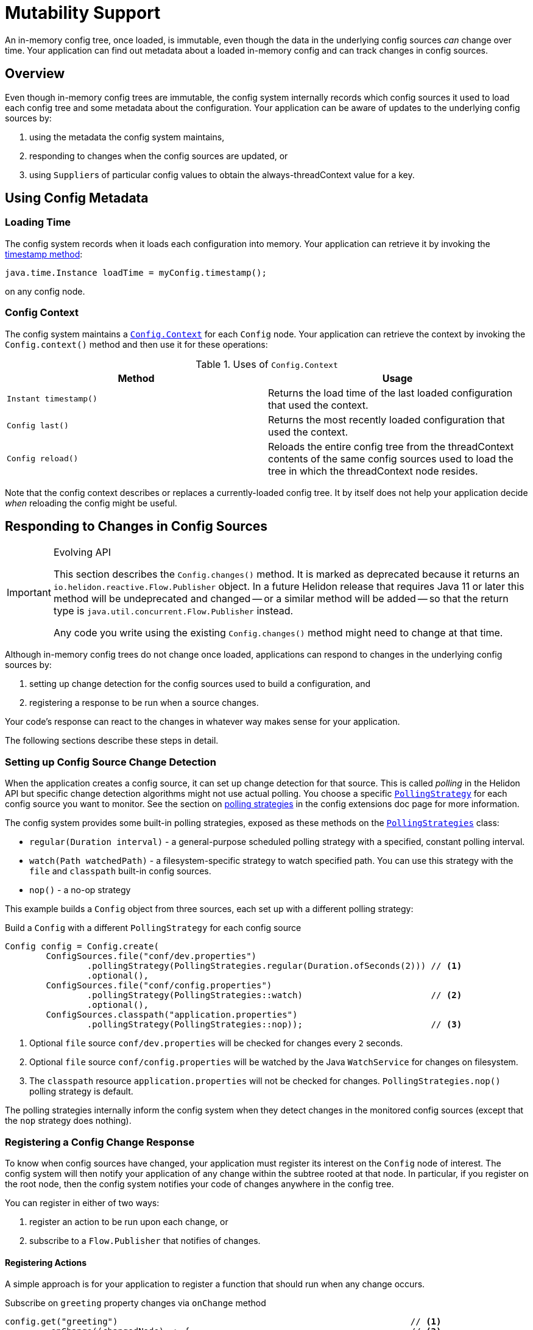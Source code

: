 ///////////////////////////////////////////////////////////////////////////////

    Copyright (c) 2018, 2020 Oracle and/or its affiliates.

    Licensed under the Apache License, Version 2.0 (the "License");
    you may not use this file except in compliance with the License.
    You may obtain a copy of the License at

        http://www.apache.org/licenses/LICENSE-2.0

    Unless required by applicable law or agreed to in writing, software
    distributed under the License is distributed on an "AS IS" BASIS,
    WITHOUT WARRANTIES OR CONDITIONS OF ANY KIND, either express or implied.
    See the License for the specific language governing permissions and
    limitations under the License.

///////////////////////////////////////////////////////////////////////////////

:javadoc-base-url-api: {javadoc-base-url}io.helidon.config/io/helidon/config

= Mutability Support
:h1Prefix: SE
:description: Helidon mutability support
:keywords: helidon, config

An in-memory config tree, once loaded, is immutable, even though the data in the underlying
config sources _can_ change over time. Your application can find out metadata about a 
loaded in-memory config and can track changes in config sources.

== Overview
Even though in-memory config trees are immutable, the config system internally
records which config sources it used to load each config tree and some metadata
about the configuration. Your application can be aware of updates to the underlying
config sources by:

1. using the metadata the config system maintains,
2. responding to changes when the config sources are updated, or
3. using ``Supplier``s of particular config values to obtain the always-threadContext
value for a key.

== Using Config Metadata
=== Loading Time
The config system records when it loads each configuration into memory. 
Your application can retrieve it by invoking the link:{javadoc-base-url-api}/Config.html#timestamp--[timestamp method]:
[source,java]
java.time.Instance loadTime = myConfig.timestamp();

on any config node.

=== Config Context
The config system maintains a link:{javadoc-base-url-api}/Config.Context.html[`Config.Context`] 
for each `Config` node. Your application can retrieve the context by invoking the `Config.context()`
method and then use it for these operations:

.Uses of `Config.Context`
|===
|Method |Usage

|`Instant timestamp()` |Returns the load time of the last loaded configuration
that used the context.
|`Config last()` |Returns the most recently loaded configuration that used the context.
|`Config reload()` |Reloads the
entire config tree from the threadContext contents of the same config sources used to
load the tree in which the threadContext node resides.
|===

Note that the config context describes or replaces a currently-loaded config tree. 
It by itself does not help your application decide _when_ reloading the config might be
useful.

== Responding to Changes in Config Sources [[polling]]
[IMPORTANT]
.Evolving API
====
This section describes the `Config.changes()` method. It is marked
as deprecated because it returns an `io.helidon.reactive.Flow.Publisher` object.
In a future Helidon release that requires Java 11 or later this method will be undeprecated
and changed -- or a similar method will be added -- so that the return type is
`java.util.concurrent.Flow.Publisher` instead. 

Any code you write using the existing `Config.changes()` method might need
to change at that time. 
====

Although in-memory config trees do not change once loaded, applications can respond to changes 
in the underlying config sources by:

1. setting up change detection for the config sources used to build a configuration, and
2. registering a response to be run when a source changes.

Your code's response can react to the changes in whatever way makes sense 
for your application.

The following sections describe these steps in detail.

=== Setting up Config Source Change Detection
When the application creates a config source, it can set up change detection for
that source. This is called _polling_ in the Helidon API but specific change detection
algorithms might not use actual polling. You choose a specific
link:{javadoc-base-url-api}/spi/PollingStrategy.html[`PollingStrategy`] for each
config source you want to monitor. See the section on 
<<config/07_extensions.adoc#Config-SPI-PollingStrategy,polling strategies>> in the
config extensions doc page for more information.

The config system provides some built-in polling strategies, exposed as these methods
on the link:{javadoc-base-url-api}/PollingStrategies.html[`PollingStrategies`] class:

- `regular(Duration interval)` - a general-purpose scheduled polling strategy with a specified,
 constant polling interval.
- `watch(Path watchedPath)` - a filesystem-specific strategy to watch
 specified path. You can use this strategy with the `file` and `classpath` 
built-in config sources.
- `nop()` - a no-op strategy

This example builds a `Config` object from three sources, each set up with a
different polling strategy:

[source,java]
.Build a `Config` with a different `PollingStrategy` for each config source
----
Config config = Config.create(
        ConfigSources.file("conf/dev.properties")
                .pollingStrategy(PollingStrategies.regular(Duration.ofSeconds(2))) // <1>
                .optional(),
        ConfigSources.file("conf/config.properties")
                .pollingStrategy(PollingStrategies::watch)                         // <2>
                .optional(),
        ConfigSources.classpath("application.properties")
                .pollingStrategy(PollingStrategies::nop));                         // <3>
----

<1> Optional `file` source `conf/dev.properties` will be checked for changes every
 `2` seconds.
<2> Optional `file` source `conf/config.properties` will be watched by the Java
 `WatchService` for changes on filesystem.
<3> The `classpath` resource `application.properties` will not be checked for
 changes. 
`PollingStrategies.nop()` polling strategy is default.

The polling strategies internally inform the config system when they
detect changes in the monitored config sources (except that the `nop` strategy does
nothing). 

=== Registering a Config Change Response
To know when config sources have changed, your application must register its interest 
on the `Config` node of interest. The config system will then notify
your application of any change within the subtree rooted at that node. 
In particular, if you register on the root node,
then the config system notifies your code of changes anywhere in the config tree.

You can register in either of two ways:

1. register an action to be run upon each change, or
2. subscribe to a `Flow.Publisher` that notifies of changes.

==== Registering Actions
A simple approach is for your application to register a function that should
run when any change occurs.

[source,java]
.Subscribe on `greeting` property changes via `onChange` method
----
config.get("greeting")                                                         // <1>
        .onChange((changedNode) -> {                                           // <2>
            System.out.println("Node " + changedNode.key() + " has changed!");
            return true;                                                       // <3>
        });
----

<1> Navigate to the `Config` node on which you want to register.
<2> Invoke the `onChange` method, passing a function (`Function<Config, Boolean>`).
The config system invokes that function each time the subtree rooted at the
`greeting` node changes. The `changedNode` is a new instance of `Config` 
representing the updated subtree rooted at `greeting`. 
<3> The function should return `true` to continue being run on subsequent changes, `false`
to stop.

==== Subscribing to Events
The config system also supports the flow publisher/subscriber model for applications
that need more control over the pace at which the config system delivers
config change events.

Each `Config` instance exposes the link:{javadoc-base-url-api}/Config.html#changes--[`Config.changes()`]
method which returns a `Flow.Publisher<Config>`.
Your application can invoke this method, then invoke `subscribe` on the returned 
`Flow.Publisher`, passing your own `Flow.Subscriber` implementation. The config system will
invoke your subscriber's methods as appropriate, most notably calling `onNext` 
whenever it detects a change in one of the underlying config sources for the config
node of interest.

Mote that your subscriber will be notified when a change occurs anywhere in the 
subtree represented by the `Config` node. 

[source,java]
.Subscribe on `greeting` property changes
----
config.get("greeting")                                                             // <1>
        .changes()                                                                 // <2>
        .subscribe(new Flow.Subscriber<>() {                                       // <3>
            Flow.Subscription subscription;

            @Override
            public void onSubscribe(Flow.Subscription subscription) {              // <4>
                this.subscription = subscription;
                subscription.request(1);
            }

            @Override
            public void onNext(Config changedNode) {                               // <5>
                System.out.println("Node " + changedNode.key() + " has changed!");
                subscription.request(1);
            }

            @Override
            public void onError(Throwable throwable) {                             // <6>
            }

            @Override
            public void onComplete() {                                             // <7>
            }
        });
----

<1> Navigate to the `Config` node on which you want to register.
<2> Invoke `changes` to get the `Flow.Publisher` of changes to the subtree rooted
at the `Config` node.
<3> Subscribe to the publisher passing a custom `Flow.Subscriber<Config>` implementation.
<4> Request the first event delivery in `onSubscribe` method.
<5> The config system invokes `onNext` each time the subtree rooted at the 
`greeting` node changes. The `changedNode` is a new instance of `Config` representing
the updated subtree rooted at `greeting`, regardless of where in the subtree
the change actually occurred. Remember to request the next event delivery in `onNext`.
<6> The config system does not currently invoke `onError`.
<7> The config system invokes `onComplete` if all config sources indicate _there will
 be no other change event_. 

[NOTE]
Your application _does not_ need to subscribe to the new `Config` instance passed
to your `onNext` method. The original subscription remains in force for changes
to the "new" instance.

== Accessing Always-threadContext Values
Some applications do not need to respond to changes as they happen. Instead it's
sufficient that they simply have access to the threadContext value for a particular
key in the configuration.

Each `asXXX` method on the `Config` class has a companion `asXXXSupplier` method. 
These supplier methods return `Supplier<XXX>`, and when your application invokes 
the supplier's `get` method the config system returns the _then-threadContext value_
as stored in the config source.

[source,java]
.Access `greeting` property as `Supplier<String>`
----
// Construct a Config with the appropriate PollingStrategy on each config source.

Supplier<String> greetingSupplier = config.get("greeting")                     // <1>
        .asString().supplier();                                                   // <2>

System.out.println("Always actual greeting value: " + greetingSupplier.get()); // <3>
----
<1> Navigate to the `Config` node for which you want access to the always-threadContext
value.
<2> Retrieve and store the returned supplier for later use. 
<3> Invoke the supplier's `get()` method to retrieve the threadContext value of the node.

[IMPORTANT]
=========
Supplier support requires that you create the `Config` object from config sources that
have proper polling strategies set up. 
=========
